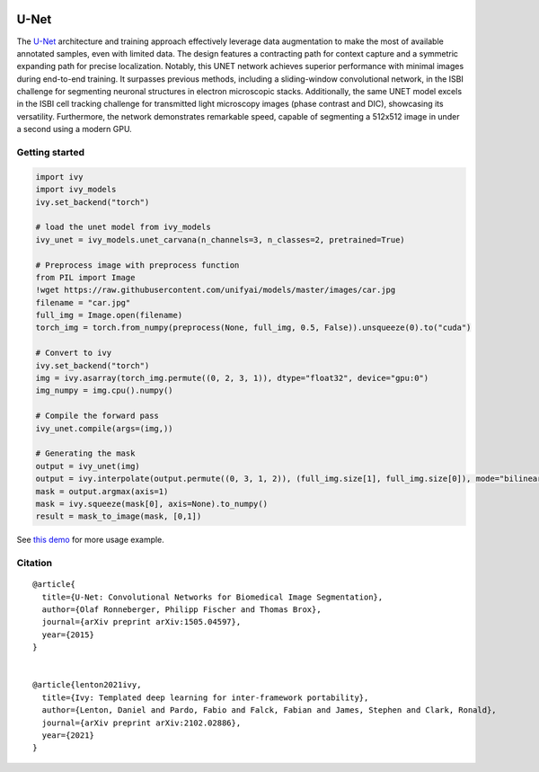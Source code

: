 .. image:: https://github.com/unifyai/unifyai.github.io/blob/main/img/externally_linked/logo.png?raw=true#gh-light-mode-only
   :width: 100%
   :class: only-light

.. image:: https://github.com/unifyai/unifyai.github.io/blob/main/img/externally_linked/logo_dark.png?raw=true#gh-dark-mode-only
   :width: 100%
   :class: only-dark


.. raw:: html

    <br/>
    <a href="https://pypi.org/project/ivy-models">
        <img class="dark-light" style="float: left; padding-right: 4px; padding-bottom: 4px;" src="https://badge.fury.io/py/ivy-models.svg">
    </a>
    <a href="https://github.com/unifyai/models/actions?query=workflow%3Adocs">
        <img class="dark-light" style="float: left; padding-right: 4px; padding-bottom: 4px;" src="https://github.com/unifyai/models/actions/workflows/docs.yml/badge.svg">
    </a>
    <a href="https://github.com/unifyai/models/actions?query=workflow%3Anightly-tests">
        <img class="dark-light" style="float: left; padding-right: 4px; padding-bottom: 4px;" src="https://github.com/unifyai/models/actions/workflows/nightly-tests.yml/badge.svg">
    </a>
    <a href="https://discord.gg/G4aR9Q7DTN">
        <img class="dark-light" style="float: left; padding-right: 4px; padding-bottom: 4px;" src="https://img.shields.io/discord/799879767196958751?color=blue&label=%20&logo=discord&logoColor=white">
    </a>
    <br clear="all" />

U-Net
===========

The `U-Net <https://arxiv.org/abs/1505.04597>`_  architecture and training approach effectively leverage data augmentation to make the most of 
available annotated samples, even with limited data. The design features a contracting path for context capture and a symmetric expanding path 
for precise localization. Notably, this UNET network achieves superior performance with minimal images during end-to-end training. 
It surpasses previous methods, including a sliding-window convolutional network, in the ISBI challenge for segmenting neuronal structures in 
electron microscopic stacks. Additionally, the same UNET model excels in the ISBI cell tracking challenge for transmitted light microscopy images 
(phase contrast and DIC), showcasing its versatility. Furthermore, the network demonstrates remarkable speed, capable of segmenting a 512x512 image 
in under a second using a modern GPU.

Getting started
-----------------

.. code-block:: python

    import ivy
    import ivy_models
    ivy.set_backend("torch")

    # load the unet model from ivy_models
    ivy_unet = ivy_models.unet_carvana(n_channels=3, n_classes=2, pretrained=True)

    # Preprocess image with preprocess function
    from PIL import Image
    !wget https://raw.githubusercontent.com/unifyai/models/master/images/car.jpg
    filename = "car.jpg"
    full_img = Image.open(filename)
    torch_img = torch.from_numpy(preprocess(None, full_img, 0.5, False)).unsqueeze(0).to("cuda")

    # Convert to ivy
    ivy.set_backend("torch")
    img = ivy.asarray(torch_img.permute((0, 2, 3, 1)), dtype="float32", device="gpu:0")
    img_numpy = img.cpu().numpy()

    # Compile the forward pass
    ivy_unet.compile(args=(img,))

    # Generating the mask 
    output = ivy_unet(img)
    output = ivy.interpolate(output.permute((0, 3, 1, 2)), (full_img.size[1], full_img.size[0]), mode="bilinear")
    mask = output.argmax(axis=1)
    mask = ivy.squeeze(mask[0], axis=None).to_numpy()
    result = mask_to_image(mask, [0,1])


See `this demo <https://github.com/unifyai/demos/blob/main/examples_and_demos/image_segmentation_with_ivy_unet.ipynb>`_ for more usage example.

Citation
--------

::

    @article{
      title={U-Net: Convolutional Networks for Biomedical Image Segmentation},
      author={Olaf Ronneberger, Philipp Fischer and Thomas Brox},
      journal={arXiv preprint arXiv:1505.04597},
      year={2015}
    }


    @article{lenton2021ivy,
      title={Ivy: Templated deep learning for inter-framework portability},
      author={Lenton, Daniel and Pardo, Fabio and Falck, Fabian and James, Stephen and Clark, Ronald},
      journal={arXiv preprint arXiv:2102.02886},
      year={2021}
    }
